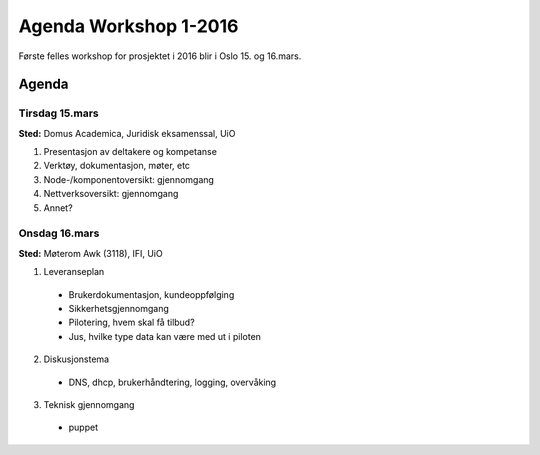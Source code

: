 ======================
Agenda Workshop 1-2016
======================

Første felles workshop for prosjektet i 2016 blir i Oslo 15. og 16.mars.

Agenda
======

Tirsdag 15.mars
---------------

**Sted:** Domus Academica, Juridisk eksamenssal, UiO

1. Presentasjon av deltakere og kompetanse

2. Verktøy, dokumentasjon, møter, etc

3. Node-/komponentoversikt: gjennomgang

4. Nettverksoversikt: gjennomgang

5. Annet?

Onsdag 16.mars
--------------

**Sted:** Møterom Awk (3118), IFI, UiO

1. Leveranseplan

  - Brukerdokumentasjon, kundeoppfølging
  - Sikkerhetsgjennomgang
  - Pilotering, hvem skal få tilbud?
  - Jus, hvilke type data kan være med ut i piloten

2. Diskusjonstema

  - DNS, dhcp, brukerhåndtering, logging, overvåking

3. Teknisk gjennomgang

  - puppet
